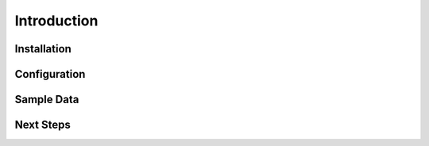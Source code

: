 Introduction
============

Installation
------------

Configuration
-------------

Sample Data
-----------

Next Steps
----------
